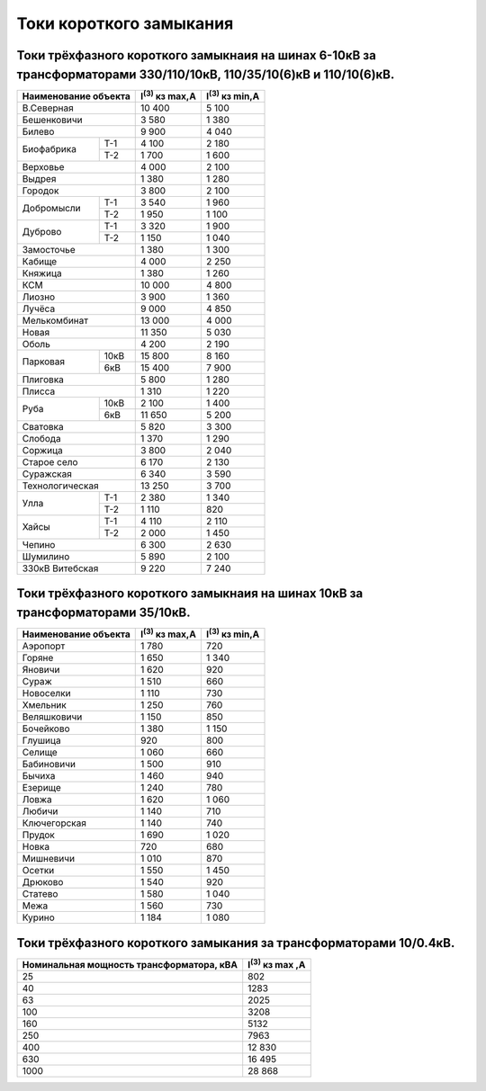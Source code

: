 Токи короткого замыкания
========================

Токи трёхфазного короткого замыкнаия на шинах 6-10кВ за трансформаторами 330/110/10кВ, 110/35/10(6)кВ и 110/10(6)кВ.
""""""""""""""""""""""""""""""""""""""""""""""""""""""""""""""""""""""""""""""""""""""""""""""""""""""""""""""""""""

+---------------------+----------------------+----------------------+
| Наименование объекта|I\ :sup:`(3)` кз max,А|I\ :sup:`(3)` кз min,А|
+=====================+======================+======================+
|В.Северная           | 10 400               | 5 100                |
+---------------------+----------------------+----------------------+
|Бешенковичи          | 3 580                | 1 380                |
+---------------------+----------------------+----------------------+
|Билево               | 9 900                | 4 040                |
+----------+----------+----------------------+----------------------+
|Биофабрика|Т-1       | 4 100                | 2 180                |
|          +----------+----------------------+----------------------+
|          |Т-2       | 1 700                | 1 600                |
+----------+----------+----------------------+----------------------+
|Верховье             | 4 000                | 2 100                |
+---------------------+----------------------+----------------------+
|Выдрея               | 1 380                | 1 280                |
+---------------------+----------------------+----------------------+
|Городок              | 3 800                | 2 100                |
+----------+----------+----------------------+----------------------+
|Добромысли|Т-1       | 3 540                | 1 960                |
|          +----------+----------------------+----------------------+
|          |Т-2       | 1 950                | 1 100                |
+----------+----------+----------------------+----------------------+
|Дуброво   |Т-1       | 3 320                | 1 900                |
|          +----------+----------------------+----------------------+
|          |Т-2       | 1 150                | 1 040                |
+----------+----------+----------------------+----------------------+
|Замосточье           | 1 380                | 1 300                |
+---------------------+----------------------+----------------------+
|Кабище               | 4 000                | 2 250                |
+---------------------+----------------------+----------------------+
|Княжица              | 1 380                | 1 260                |
+---------------------+----------------------+----------------------+
|КСМ                  | 10 000               | 4 800                |
+---------------------+----------------------+----------------------+
|Лиозно               | 3 900                | 1 360                |
+---------------------+----------------------+----------------------+
|Лучёса               | 9 000                | 4 850                |
+---------------------+----------------------+----------------------+
|Мелькомбинат         | 13 000               | 4 000                |
+---------------------+----------------------+----------------------+
|Новая                | 11 350               | 5 030                |
+---------------------+----------------------+----------------------+
|Оболь                | 4 200                | 2 190                |
+----------+----------+----------------------+----------------------+
|Парковая  |10кВ      | 15 800               | 8 160                |
|          +----------+----------------------+----------------------+
|          |6кВ       | 15 400               | 7 900                |
+----------+----------+----------------------+----------------------+
|Плиговка             | 5 800                | 1 280                |
+---------------------+----------------------+----------------------+
|Плисса               | 1 310                | 1 220                |
+----------+----------+----------------------+----------------------+
|Руба      |10кВ      | 2 100                | 1 400                |
|          +----------+----------------------+----------------------+
|          |6кВ       | 11 650               | 5 200                |
+----------+----------+----------------------+----------------------+
|Сватовка             | 5 820                | 3 300                |
+---------------------+----------------------+----------------------+
|Слобода              | 1 370                | 1 290                |
+---------------------+----------------------+----------------------+
|Соржица              | 3 800                | 2 040                |
+---------------------+----------------------+----------------------+
|Старое село          | 6 170                | 2 130                |
+---------------------+----------------------+----------------------+
|Суражская            | 6 340                | 3 590                |
+---------------------+----------------------+----------------------+
|Технологическая      | 13 250               | 3 700                |
+----------+----------+----------------------+----------------------+
|Улла      |Т-1       | 2 380                | 1 340                |
|          +----------+----------------------+----------------------+
|          |Т-2       | 1 110                | 820                  |
+----------+----------+----------------------+----------------------+
|Хайсы     |Т-1       | 4 110                | 2 110                |
|          +----------+----------------------+----------------------+
|          |Т-2       | 2 000                | 1 450                |
+----------+----------+----------------------+----------------------+
|Чепино               | 6 300                | 2 630                |
+---------------------+----------------------+----------------------+
|Шумилино             | 5 890                | 2 100                |
+---------------------+----------------------+----------------------+
|330кВ Витебская      | 9 220                | 7 240                |
+---------------------+----------------------+----------------------+

Токи трёхфазного короткого замыкнаия на шинах 10кВ за трансформаторами 35/10кВ.
"""""""""""""""""""""""""""""""""""""""""""""""""""""""""""""""""""""""""""""""

+---------------------+----------------------+----------------------+
| Наименование объекта|I\ :sup:`(3)` кз max,А|I\ :sup:`(3)` кз min,А|
+=====================+======================+======================+
|Аэропорт             | 1 780                | 720                  |
+---------------------+----------------------+----------------------+
|Горяне               | 1 650                | 1 340                |
+---------------------+----------------------+----------------------+
|Яновичи              | 1 620                | 920                  |
+---------------------+----------------------+----------------------+
|Сураж                | 1 510                | 660                  |
+---------------------+----------------------+----------------------+
|Новоселки            | 1 110                | 730                  |
+---------------------+----------------------+----------------------+
|Хмельник             | 1 250                | 760                  |
+---------------------+----------------------+----------------------+
|Веляшковичи          | 1 150                | 850                  |
+---------------------+----------------------+----------------------+
|Бочейково            | 1 380                | 1 150                |
+---------------------+----------------------+----------------------+
|Глушица              | 920                  | 800                  |
+---------------------+----------------------+----------------------+
|Селище               | 1 060                | 660                  |
+---------------------+----------------------+----------------------+
|Бабиновичи           | 1 500                | 910                  |
+---------------------+----------------------+----------------------+
|Бычиха               | 1 460                | 940                  |
+---------------------+----------------------+----------------------+
|Езерище              | 1 240                | 780                  |
+---------------------+----------------------+----------------------+
|Ловжа                | 1 620                | 1 060                |
+---------------------+----------------------+----------------------+
|Любичи               | 1 140                | 710                  |
+---------------------+----------------------+----------------------+
|Ключегорская         | 1 140                | 740                  |
+---------------------+----------------------+----------------------+
|Прудок               | 1 690                | 1 020                |
+---------------------+----------------------+----------------------+
|Новка                | 720                  | 680                  |
+---------------------+----------------------+----------------------+
|Мишневичи            | 1 010                | 870                  |
+---------------------+----------------------+----------------------+
|Осетки               | 1 550                | 1 450                |
+---------------------+----------------------+----------------------+
|Дрюково              | 1 540                | 920                  |
+---------------------+----------------------+----------------------+
|Статево              | 1 580                | 1 040                |
+---------------------+----------------------+----------------------+
|Межа                 | 1 560                | 730                  |
+---------------------+----------------------+----------------------+
|Курино               | 1 184                | 1 080                |
+---------------------+----------------------+----------------------+

Токи трёхфазного короткого замыкания за трансформаторами 10/0.4кВ.
""""""""""""""""""""""""""""""""""""""""""""""""""""""""""""""""""

+-----------------------------------------+-----------------------+
| Номинальная мощность трансформатора, кВА|I\ :sup:`(3)` кз max ,А|
+=========================================+=======================+
|25                                       | 802                   |
+-----------------------------------------+-----------------------+
|40                                       | 1283                  |
+-----------------------------------------+-----------------------+
|63                                       | 2025                  |
+-----------------------------------------+-----------------------+
|100                                      | 3208                  |
+-----------------------------------------+-----------------------+
|160                                      | 5132                  |
+-----------------------------------------+-----------------------+
|250                                      | 7963                  |
+-----------------------------------------+-----------------------+
|400                                      | 12 830                |
+-----------------------------------------+-----------------------+
|630                                      | 16 495                |
+-----------------------------------------+-----------------------+
|1000                                     | 28 868                |
+-----------------------------------------+-----------------------+